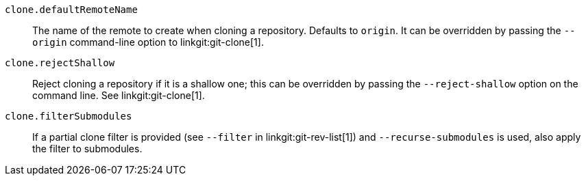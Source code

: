 `clone.defaultRemoteName`::
	The name of the remote to create when cloning a repository.  Defaults to
	`origin`.
ifdef::git-clone[]
	It can be overridden by passing the `--origin` command-line
	option.
endif::[]
ifndef::git-clone[]
	It can be overridden by passing the `--origin` command-line
	option to linkgit:git-clone[1].
endif::[]

`clone.rejectShallow`::
	Reject cloning a repository if it is a shallow one; this can be overridden by
	passing the `--reject-shallow` option on the command line.
ifndef::git-clone[]
	See linkgit:git-clone[1].
endif::[]

`clone.filterSubmodules`::
	If a partial clone filter is provided (see `--filter` in
	linkgit:git-rev-list[1]) and `--recurse-submodules` is used, also apply
	the filter to submodules.
